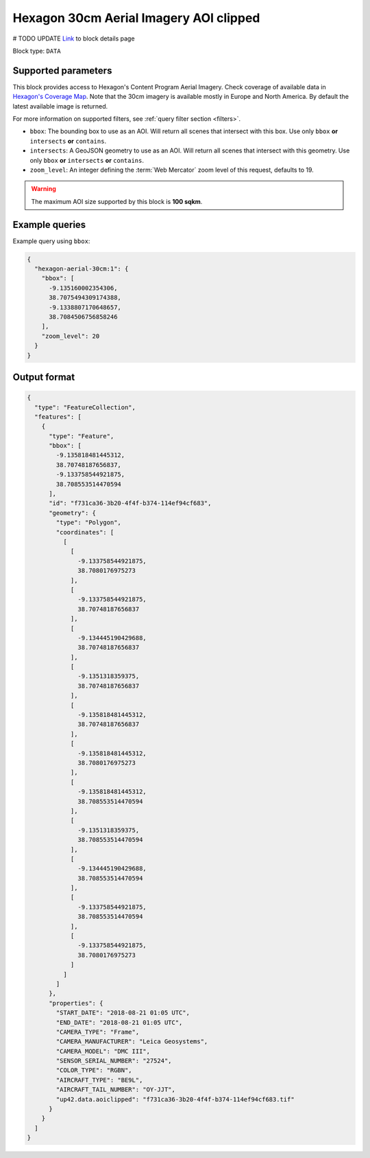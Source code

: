 .. meta::
   :description: UP42 data blocks: Hexagon 30cm Aerial Imagery AOI clipped block description
   :keywords: Hexagon, Aerial, AOI clipped, block description

.. _hexagon-aerial-30cm-block:

Hexagon 30cm Aerial Imagery AOI clipped
=======================================
# TODO UPDATE
`Link <https://marketplace.up42.com/block/045019bb-06fc-4fa1-b703-318725b4d8af>`_ to block details page

Block type: ``DATA``

Supported parameters
--------------------

This block provides access to Hexagon's Content Program Aerial Imagery. Check coverage of available data in `Hexagon's Coverage Map <https://hxgncontent.com/coverage-map>`_. Note that the 30cm imagery is available mostly in Europe and North America. By default the latest available image is returned.

For more information on supported filters, see :ref:`query filter section  <filters>`.

* ``bbox``: The bounding box to use as an AOI. Will return all scenes that intersect with this box. Use only ``bbox``
  **or** ``intersects`` **or** ``contains``.
* ``intersects``: A GeoJSON geometry to use as an AOI. Will return all scenes that intersect with this geometry. Use only ``bbox``
  **or** ``intersects`` **or** ``contains``.
* ``zoom_level``: An integer defining the :term:`Web Mercator` zoom level of this request, defaults to 19.

.. warning::

  The maximum AOI size supported by this block is **100 sqkm**.

Example queries
---------------

Example query using ``bbox``:

.. code-block:: javascript

      {
        "hexagon-aerial-30cm:1": {
          "bbox": [
            -9.135160002354306,
            38.7075494309174388,
            -9.1338807170648657,
            38.7084506756858246
          ],
          "zoom_level": 20
        }
      }

Output format
-------------

.. code-block:: javascript

      {
        "type": "FeatureCollection",
        "features": [
          {
            "type": "Feature",
            "bbox": [
              -9.135818481445312,
              38.70748187656837,
              -9.133758544921875,
              38.708553514470594
            ],
            "id": "f731ca36-3b20-4f4f-b374-114ef94cf683",
            "geometry": {
              "type": "Polygon",
              "coordinates": [
                [
                  [
                    -9.133758544921875,
                    38.7080176975273
                  ],
                  [
                    -9.133758544921875,
                    38.70748187656837
                  ],
                  [
                    -9.134445190429688,
                    38.70748187656837
                  ],
                  [
                    -9.1351318359375,
                    38.70748187656837
                  ],
                  [
                    -9.135818481445312,
                    38.70748187656837
                  ],
                  [
                    -9.135818481445312,
                    38.7080176975273
                  ],
                  [
                    -9.135818481445312,
                    38.708553514470594
                  ],
                  [
                    -9.1351318359375,
                    38.708553514470594
                  ],
                  [
                    -9.134445190429688,
                    38.708553514470594
                  ],
                  [
                    -9.133758544921875,
                    38.708553514470594
                  ],
                  [
                    -9.133758544921875,
                    38.7080176975273
                  ]
                ]
              ]
            },
            "properties": {
              "START_DATE": "2018-08-21 01:05 UTC",
              "END_DATE": "2018-08-21 01:05 UTC",
              "CAMERA_TYPE": "Frame",
              "CAMERA_MANUFACTURER": "Leica Geosystems",
              "CAMERA_MODEL": "DMC III",
              "SENSOR_SERIAL_NUMBER": "27524",
              "COLOR_TYPE": "RGBN",
              "AIRCRAFT_TYPE": "BE9L",
              "AIRCRAFT_TAIL_NUMBER": "OY-JJT",
              "up42.data.aoiclipped": "f731ca36-3b20-4f4f-b374-114ef94cf683.tif"
            }
          }
        ]
      }
